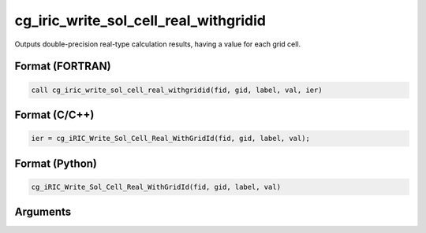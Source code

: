 cg_iric_write_sol_cell_real_withgridid
========================================

Outputs double-precision real-type calculation results, having a value for each grid cell.

Format (FORTRAN)
------------------
.. code-block:: fortran

   call cg_iric_write_sol_cell_real_withgridid(fid, gid, label, val, ier)

Format (C/C++)
----------------
.. code-block:: c

   ier = cg_iRIC_Write_Sol_Cell_Real_WithGridId(fid, gid, label, val);

Format (Python)
----------------
.. code-block:: python

   cg_iRIC_Write_Sol_Cell_Real_WithGridId(fid, gid, label, val)

Arguments
---------

.. csv-table:: Arguments of cg_iric_write_sol_cell_real_withgridid
   :file: cg_iric_write_sol_cell_real_withgridid_args.csv
   :header-rows: 1


